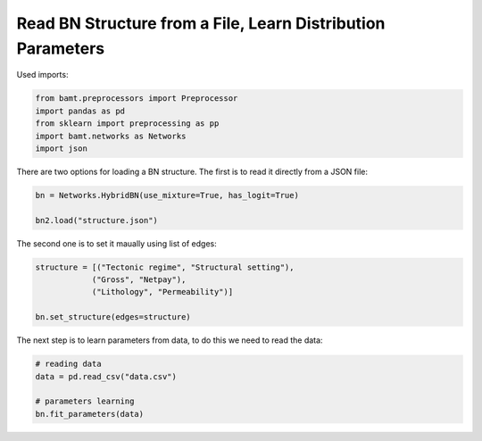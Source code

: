 Read BN Structure from a File, Learn Distribution Parameters
============================================================

Used imports:

.. code-block:: python

    from bamt.preprocessors import Preprocessor
    import pandas as pd
    from sklearn import preprocessing as pp
    import bamt.networks as Networks
    import json

There are two options for loading a BN structure. The first is to read it directly from a JSON file:


.. code-block:: python

    bn = Networks.HybridBN(use_mixture=True, has_logit=True)

    bn2.load("structure.json")


The second one is to set it maually using list of edges:

.. code-block:: python

    structure = [("Tectonic regime", "Structural setting"),
                ("Gross", "Netpay"),
                ("Lithology", "Permeability")]

    bn.set_structure(edges=structure)

The next step is to learn parameters from data, to do this we need to read the data:

.. code-block:: python
    
    # reading data
    data = pd.read_csv("data.csv")

    # parameters learning
    bn.fit_parameters(data)
